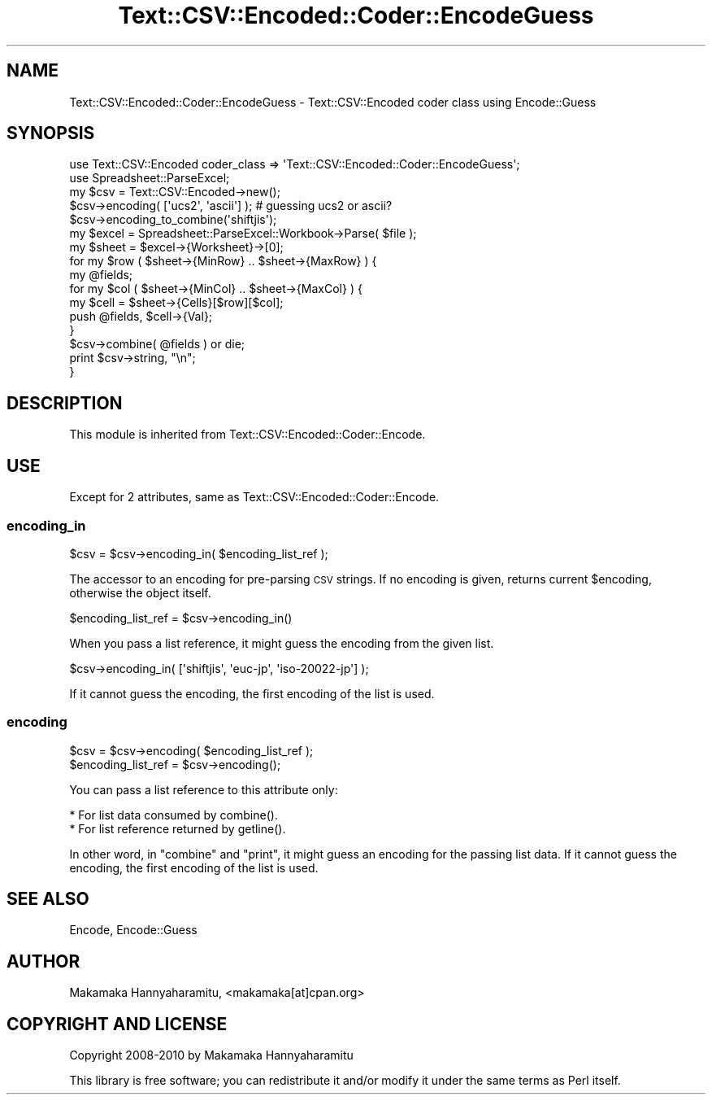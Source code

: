 .\" Automatically generated by Pod::Man 2.23 (Pod::Simple 3.14)
.\"
.\" Standard preamble:
.\" ========================================================================
.de Sp \" Vertical space (when we can't use .PP)
.if t .sp .5v
.if n .sp
..
.de Vb \" Begin verbatim text
.ft CW
.nf
.ne \\$1
..
.de Ve \" End verbatim text
.ft R
.fi
..
.\" Set up some character translations and predefined strings.  \*(-- will
.\" give an unbreakable dash, \*(PI will give pi, \*(L" will give a left
.\" double quote, and \*(R" will give a right double quote.  \*(C+ will
.\" give a nicer C++.  Capital omega is used to do unbreakable dashes and
.\" therefore won't be available.  \*(C` and \*(C' expand to `' in nroff,
.\" nothing in troff, for use with C<>.
.tr \(*W-
.ds C+ C\v'-.1v'\h'-1p'\s-2+\h'-1p'+\s0\v'.1v'\h'-1p'
.ie n \{\
.    ds -- \(*W-
.    ds PI pi
.    if (\n(.H=4u)&(1m=24u) .ds -- \(*W\h'-12u'\(*W\h'-12u'-\" diablo 10 pitch
.    if (\n(.H=4u)&(1m=20u) .ds -- \(*W\h'-12u'\(*W\h'-8u'-\"  diablo 12 pitch
.    ds L" ""
.    ds R" ""
.    ds C` ""
.    ds C' ""
'br\}
.el\{\
.    ds -- \|\(em\|
.    ds PI \(*p
.    ds L" ``
.    ds R" ''
'br\}
.\"
.\" Escape single quotes in literal strings from groff's Unicode transform.
.ie \n(.g .ds Aq \(aq
.el       .ds Aq '
.\"
.\" If the F register is turned on, we'll generate index entries on stderr for
.\" titles (.TH), headers (.SH), subsections (.SS), items (.Ip), and index
.\" entries marked with X<> in POD.  Of course, you'll have to process the
.\" output yourself in some meaningful fashion.
.ie \nF \{\
.    de IX
.    tm Index:\\$1\t\\n%\t"\\$2"
..
.    nr % 0
.    rr F
.\}
.el \{\
.    de IX
..
.\}
.\"
.\" Accent mark definitions (@(#)ms.acc 1.5 88/02/08 SMI; from UCB 4.2).
.\" Fear.  Run.  Save yourself.  No user-serviceable parts.
.    \" fudge factors for nroff and troff
.if n \{\
.    ds #H 0
.    ds #V .8m
.    ds #F .3m
.    ds #[ \f1
.    ds #] \fP
.\}
.if t \{\
.    ds #H ((1u-(\\\\n(.fu%2u))*.13m)
.    ds #V .6m
.    ds #F 0
.    ds #[ \&
.    ds #] \&
.\}
.    \" simple accents for nroff and troff
.if n \{\
.    ds ' \&
.    ds ` \&
.    ds ^ \&
.    ds , \&
.    ds ~ ~
.    ds /
.\}
.if t \{\
.    ds ' \\k:\h'-(\\n(.wu*8/10-\*(#H)'\'\h"|\\n:u"
.    ds ` \\k:\h'-(\\n(.wu*8/10-\*(#H)'\`\h'|\\n:u'
.    ds ^ \\k:\h'-(\\n(.wu*10/11-\*(#H)'^\h'|\\n:u'
.    ds , \\k:\h'-(\\n(.wu*8/10)',\h'|\\n:u'
.    ds ~ \\k:\h'-(\\n(.wu-\*(#H-.1m)'~\h'|\\n:u'
.    ds / \\k:\h'-(\\n(.wu*8/10-\*(#H)'\z\(sl\h'|\\n:u'
.\}
.    \" troff and (daisy-wheel) nroff accents
.ds : \\k:\h'-(\\n(.wu*8/10-\*(#H+.1m+\*(#F)'\v'-\*(#V'\z.\h'.2m+\*(#F'.\h'|\\n:u'\v'\*(#V'
.ds 8 \h'\*(#H'\(*b\h'-\*(#H'
.ds o \\k:\h'-(\\n(.wu+\w'\(de'u-\*(#H)/2u'\v'-.3n'\*(#[\z\(de\v'.3n'\h'|\\n:u'\*(#]
.ds d- \h'\*(#H'\(pd\h'-\w'~'u'\v'-.25m'\f2\(hy\fP\v'.25m'\h'-\*(#H'
.ds D- D\\k:\h'-\w'D'u'\v'-.11m'\z\(hy\v'.11m'\h'|\\n:u'
.ds th \*(#[\v'.3m'\s+1I\s-1\v'-.3m'\h'-(\w'I'u*2/3)'\s-1o\s+1\*(#]
.ds Th \*(#[\s+2I\s-2\h'-\w'I'u*3/5'\v'-.3m'o\v'.3m'\*(#]
.ds ae a\h'-(\w'a'u*4/10)'e
.ds Ae A\h'-(\w'A'u*4/10)'E
.    \" corrections for vroff
.if v .ds ~ \\k:\h'-(\\n(.wu*9/10-\*(#H)'\s-2\u~\d\s+2\h'|\\n:u'
.if v .ds ^ \\k:\h'-(\\n(.wu*10/11-\*(#H)'\v'-.4m'^\v'.4m'\h'|\\n:u'
.    \" for low resolution devices (crt and lpr)
.if \n(.H>23 .if \n(.V>19 \
\{\
.    ds : e
.    ds 8 ss
.    ds o a
.    ds d- d\h'-1'\(ga
.    ds D- D\h'-1'\(hy
.    ds th \o'bp'
.    ds Th \o'LP'
.    ds ae ae
.    ds Ae AE
.\}
.rm #[ #] #H #V #F C
.\" ========================================================================
.\"
.IX Title "Text::CSV::Encoded::Coder::EncodeGuess 3"
.TH Text::CSV::Encoded::Coder::EncodeGuess 3 "2010-04-26" "perl v5.12.4" "User Contributed Perl Documentation"
.\" For nroff, turn off justification.  Always turn off hyphenation; it makes
.\" way too many mistakes in technical documents.
.if n .ad l
.nh
.SH "NAME"
Text::CSV::Encoded::Coder::EncodeGuess \- Text::CSV::Encoded coder class using Encode::Guess
.SH "SYNOPSIS"
.IX Header "SYNOPSIS"
.Vb 2
\&    use Text::CSV::Encoded  coder_class => \*(AqText::CSV::Encoded::Coder::EncodeGuess\*(Aq;
\&    use Spreadsheet::ParseExcel;
\&    
\&    my $csv = Text::CSV::Encoded\->new();
\&    
\&    $csv\->encoding( [\*(Aqucs2\*(Aq, \*(Aqascii\*(Aq] ); # guessing ucs2 or ascii?
\&    $csv\->encoding_to_combine(\*(Aqshiftjis\*(Aq);
\&    
\&    my $excel = Spreadsheet::ParseExcel::Workbook\->Parse( $file );
\&    my $sheet = $excel\->{Worksheet}\->[0];
\&    
\&    for my $row ( $sheet\->{MinRow} .. $sheet\->{MaxRow} ) {
\&        my @fields;
\&        
\&        for my $col ( $sheet\->{MinCol} ..  $sheet\->{MaxCol} ) {
\&            my $cell = $sheet\->{Cells}[$row][$col];
\&            push @fields, $cell\->{Val};
\&        }
\&        
\&        $csv\->combine( @fields ) or die;
\&        print $csv\->string, "\en";
\&    }
.Ve
.SH "DESCRIPTION"
.IX Header "DESCRIPTION"
This module is inherited from Text::CSV::Encoded::Coder::Encode.
.SH "USE"
.IX Header "USE"
Except for 2 attributes, same as Text::CSV::Encoded::Coder::Encode.
.SS "encoding_in"
.IX Subsection "encoding_in"
.Vb 1
\&    $csv = $csv\->encoding_in( $encoding_list_ref );
.Ve
.PP
The accessor to an encoding for pre-parsing \s-1CSV\s0 strings.
If no encoding is given, returns current \f(CW$encoding\fR, otherwise the object itself.
.PP
.Vb 1
\&    $encoding_list_ref = $csv\->encoding_in()
.Ve
.PP
When you pass a list reference, it might guess the encoding from the given list.
.PP
.Vb 1
\&    $csv\->encoding_in( [\*(Aqshiftjis\*(Aq, \*(Aqeuc\-jp\*(Aq, \*(Aqiso\-20022\-jp\*(Aq] );
.Ve
.PP
If it cannot guess the encoding, the first encoding of the list is used.
.SS "encoding"
.IX Subsection "encoding"
.Vb 2
\&    $csv = $csv\->encoding( $encoding_list_ref );
\&    $encoding_list_ref = $csv\->encoding();
.Ve
.PP
You can pass a list reference to this attribute only:
.PP
.Vb 2
\&  * For list data consumed by combine().
\&  * For list reference returned by getline().
.Ve
.PP
In other word, in \f(CW\*(C`combine\*(C'\fR and \f(CW\*(C`print\*(C'\fR, it might guess an encoding for the passing list data.
If it cannot guess the encoding, the first encoding of the list is used.
.SH "SEE ALSO"
.IX Header "SEE ALSO"
Encode, Encode::Guess
.SH "AUTHOR"
.IX Header "AUTHOR"
Makamaka Hannyaharamitu, <makamaka[at]cpan.org>
.SH "COPYRIGHT AND LICENSE"
.IX Header "COPYRIGHT AND LICENSE"
Copyright 2008\-2010 by Makamaka Hannyaharamitu
.PP
This library is free software; you can redistribute it and/or modify
it under the same terms as Perl itself.

